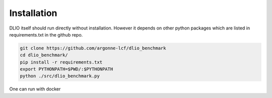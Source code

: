 Installation
=============
DLIO itself should run directly without installation. However it depends on other python packages which are listed in requirements.txt in the github repo. 

.. code-block:: bash

    git clone https://github.com/argonne-lcf/dlio_benchmark
    cd dlio_benchmark/
    pip install -r requirements.txt 
    export PYTHONPATH=$PWD/:$PYTHONPATH
    python ./src/dlio_benchmark.py 
    
One can run with docker 

.. code-block:: bash
    git clone https://github.com/argonne-lcf/dlio_benchmark
    cd dlio_benchmark/
    docker build -t dlio .
    docker run -t dlio python ./src/dlio_benchmark.py 
